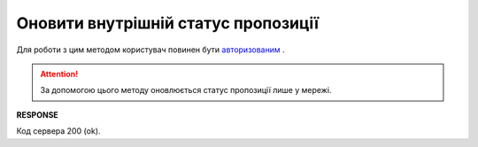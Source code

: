 #############################################################
**Оновити внутрішній статус пропозиції**
#############################################################

Для роботи з цим методом користувач повинен бути `авторизованим <https://wiki.edi-n.com/uk/latest/E_SPEC/EDIN_2_0/API_2_0/Methods/Authorization.html>`__ .

.. attention::
    За допомогою цього методу оновлюється статус пропозиції лише у мережі. 

.. csv-table:: 
  :file: UpdateAgreementSubStatus.csv
  :widths:  10, 41
  :stub-columns: 0

**RESPONSE**

Код сервера 200 (ok).

